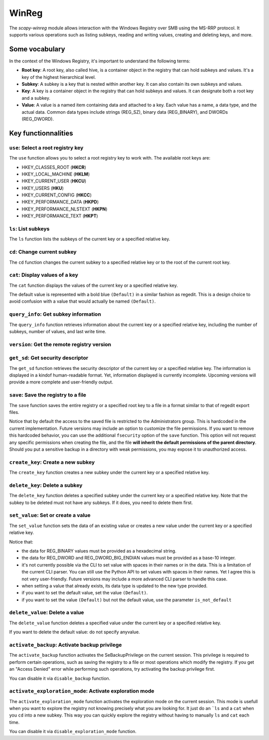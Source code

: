#############
WinReg
#############

The `scapy-winreg` module allows interaction with the Windows Registry over SMB using the MS-RRP protocol.
It supports various operations such as listing subkeys, reading and writing values, creating and deleting keys, and more.

********************
Some vocabulary
********************

In the context of the Windows Registry, it's important to understand the following terms:

* **Root key**: A root key, also called hive, is a container object in the registry that can hold subkeys and values. It's a key of the highest hierarchical level.
* **Subkey**: A subkey is a key that is nested within another key. It can also contain its own subkeys and values.
* **Key**: A key is a container object in the registry that can hold subkeys and values. It can designate both a root key and a subkey.
* **Value**: A value is a named item containing data and attached to a key. Each value has a name, a data type, and the actual data. Common data types include strings (REG_SZ), binary data (REG_BINARY), and DWORDs (REG_DWORD).

.. image:: basic_windows_regedit.png
    :caption: Visual representation of those words.

********************
Key functionnalities
********************

===================================
``use``: Select a root registry key
===================================

The ``use`` function allows you to select a root registry key to work with. 
The available root keys are:

* HKEY_CLASSES_ROOT (**HKCR**)
* HKEY_LOCAL_MACHINE (**HKLM**)
* HKEY_CURRENT_USER (**HKCU**)
* HKEY_USERS (**HKU**)
* HKEY_CURRENT_CONFIG (**HKCC**)
* HKEY_PERFORMANCE_DATA (**HKPD**)
* HKEY_PERFORMANCE_NLSTEXT (**HKPN**)
* HKEY_PERFORMANCE_TEXT (**HKPT**)

.. code-block:: bash
    :caption: CLI usage example

    >>> [reg] CHOOSE ROOT KEY\. > use HKLM
    >>> [reg] HKLM\. >

.. code-block:: bash
    :caption: Direct request from the command line

    >>> scapy-winreg  --UPN Administrator@DOM.LOCAL --password Passw0rd 10.0.0.10 --rootKey HKLM
    >>> [reg] HKLM\. >

====================
``ls``: List subkeys
====================

The ``ls`` function lists the subkeys of the current key or a specified relative key.

.. code-block:: bash
    :caption: CLI usage example

    >>> [reg] HKLM\. > ls
    Subkeys:
    SOFTWARE
    SYSTEM
    SAM
    SECURITY
    HARDWARE
    BCD00000000
    ...
    >>> [reg] HKLM\. > ls SYSTEM\CurrentControlSet\Services
    Subkeys:
    AdobeARMservice
    AFD
    ALG
    AppIDSvc
    Appinfo
    AppMgmt
    ...

=============================
``cd``: Change current subkey
=============================

The ``cd`` function changes the current subkey to a specified relative key or to the root of the current root key.

.. code-block:: bash
    :caption: CLI usage example

    >>> [reg] HKLM\. > cd SYSTEM\CurrentControlSet\Services
    >>> [reg] HKLM\SYSTEM\CurrentControlSet\Services > cd ..
    >>> [reg] HKLM\SYSTEM\CurrentControlSet > cd \
    >>> [reg] HKLM\. > cd /SOFTWARE/Microsoft/Windows
    >>> [reg] HKLM\SOFTWARE\Microsoft\Windows > cd /
    >>> [reg] HKLM\. >

.. code-block:: bash
    :caption: Direct request from the command line

    >>> scapy-winreg  --UPN Administrator@DOM.LOCAL --password Passw0rd 10.0.0.10 --rootKey HKLM --subKey SYSTEM/CurrentControlSet/Services/winmgmt
    >>> [reg] HKLM\SYSTEM\CurrentControlSet\Services\winmgmt >

================================
``cat``: Display values of a key
================================

The ``cat`` function displays the values of the current key or a specified relative key.

.. code-block:: bash
    :caption: CLI usage example

    >>> [reg] HKLM\SYSTEM\CurrentControlSet\Services\winmgmt > cat
      - DependOnService     (REG_MULTI_SZ - 7) RPCSS
    
      - Description         (REG_SZ - 1)    @%Systemroot%\system32\wbem\wmisvc.dll,-204
      - DisplayName         (REG_SZ - 1)    @%Systemroot%\system32\wbem\wmisvc.dll,-205
      - ErrorControl        (REG_DWORD - 4) 0
      - FailureActions      (REG_BINARY - 3) b'\x80Q\x01\x00\x00\x00\x00\x00\x00\x00\x00\x00\x03\x00\x00\x00\x14\x00\x00\x00\x01\x00\x00\x00\xc0\xd4\x01\x00\x01\x00\x00\x00\xe0\x93\x04\x00\x00\x00\x00\x00\x00\x00\x00\x00'
      - ImagePath           (REG_EXPAND_SZ - 2) %systemroot%\system32\svchost.exe -k netsvcs -p
      - ObjectName          (REG_SZ - 1)    localSystem
      - ServiceSidType      (REG_DWORD - 4) 1
      - Start               (REG_DWORD - 4) 2
      - SvcMemHardLimitInMB (REG_DWORD - 4) 28
      - SvcMemMidLimitInMB  (REG_DWORD - 4) 20
      - SvcMemSoftLimitInMB (REG_DWORD - 4) 11
      - Type                (REG_DWORD - 4) 32
      - (Default)           (REG_SZ - 1)    This is the default value


The default value is represented with a bold blue ``(Default)`` in a similar fashion as regedit.
This is a design choice to avoid confusion with a value that would actually be named ``(Default)``.


=======================================
``query_info``: Get subkey information
=======================================

The ``query_info`` function retrieves information about the current key or a specified relative key, including the number of subkeys, number of values, and last write time.

.. code-block:: bash
    :caption: CLI usage example

    >>> [reg] HKLM\SYSTEM\CurrentControlSet\Services\winmgmt > query_info
        Info on key:
          - Number of subkeys: 1
          - Length of the longest subkey name (in bytes): 20
          - Number of values: 14
          - Length of the longest value name (in bytes): 38
          - Last write time: 2025-08-27 15:20:54

=============================================
``version``: Get the remote registry version
=============================================

.. code-block:: bash
    :caption: CLI usage example

    >>> [reg] HKLM\SYSTEM\CurrentControlSet\Services\winmgmt > version
        Remote registry server version: 6

========================================
``get_sd``: Get security descriptor
========================================

The ``get_sd`` function retrieves the security descriptor of the current key or a specified relative key.
The information is displayed in a kindof human-readable format. Yet, information displayed is currently incomplete.
Upcoming versions will provide a more complete and user-friendly output.

.. code-block:: bash
    :caption: CLI usage example

    >>> [reg] HKLM\. > get_sd SAM
        Owner: S-1-5-32-544
        Group: S-1-5-18
        DACL:
         -  (A;CI;;;;S-1-5-32-545)
         -  (A;CI;;;;S-1-5-32-544)
         -  (A;CI;;;;S-1-5-18)
         -  (A;CI;;;;S-1-3-0)
         -  (A;CI;;;;S-1-15-2-1)
         -  (A;CI;;;;S-1-15-3-1024-1065365936-1281604716-3511738428-1654721687-432734479-3232135806-4053264122-3456934681)

========================================
``save``: Save the registry to a file
========================================

The ``save`` function saves the entire registry or a specified root key to a file in a format similar to that of regedit export files.

.. code-block:: bash
    :caption: CLI usage example

    >>> [reg] HKLM\. > save C:\my_SAM_backup.reg SAM
        Backup option activated.
        [INFO] Backup of SAM saved to C:\my_SAM_backup.reg successful 
        Backup of SAM saved to C:\my_SAM_backup


Notice that by default the access to the saved file is restricted to the Administrators group.
This is hardcoded in the current implementation. Future versions may include an option to customize the file permissions.
If you want to remove this hardcoded behavior, you can use the additional ``fsecurity`` option of the ``save`` function.
This option will not request any specific permissions when creating the file, and the 
file **will inherit the default permissions of the parent directory**. Should you put a sensitive backup in
a directory with weak permissions, you may expose it to unauthorized access.

.. code-block:: powershell
    :caption: CLI usage example

    >>> PS C:\> Get-Acl .\my_SAM_backup.reg | fl
        Path   : Microsoft.PowerShell.Core\FileSystem::C:\my_SAM_backup.reg
        Owner  : BUILTIN\Administrators
        Group  :
        Access : BUILTIN\Administrators Allow  FullControl
        Audit  :
        Sddl   : O:BAG:DUD:P(A;;FA;;;BA)


========================================
``create_key``: Create a new subkey
========================================

The ``create_key`` function creates a new subkey under the current key or a specified relative key.

.. code-block:: bash
    :caption: CLI usage example

    >>> [reg] HKLM\SOFTWARE\examples > ls
        [reg] HKLM\SOFTWARE\examples > create_key MySubKey
        Key MySubKey created successfully.
        [reg] HKLM\SOFTWARE\examples > ls
        MySubKey
        [reg] HKLM\SOFTWARE\examples >

========================================
``delete_key``: Delete a subkey
========================================

The ``delete_key`` function deletes a specified subkey under the current key or a specified relative key.
Note that the subkey to be deleted must not have any subkeys. If it does, you need to delete them first.

.. code-block:: bash
    :caption: CLI usage example

    >>> [reg] HKLM\SOFTWARE\examples > ls
        MySubKey
        [reg] HKLM\SOFTWARE\examples > cd ..
        [reg] HKLM\SOFTWARE > ls
        Classes
        Clients
        DefaultUserEnvironment
        examples
        Google
        Microsoft
        ODBC
        OEM
        OpenSSH
        Partner
        Policies
        RegisteredApplications
        Setup
        WOW6432Node
        [reg] HKLM\SOFTWARE > delete_key examples
        [ERROR] Error: 0x5 - ERROR_ACCESS_DENIED
        [ERROR] Got status 0x5 while deleting key
        [reg] HKLM\SOFTWARE > delete_key examples\\MySubKey
        Key examples\MySubKey deleted successfully.
        [reg] HKLM\SOFTWARE > delete_key examples
        Key examples deleted successfully.
        [reg] HKLM\SOFTWARE > ls
        Classes
        Clients
        DefaultUserEnvironment
        Google
        Microsoft
        ODBC
        OEM
        OpenSSH
        Partner
        Policies
        RegisteredApplications
        Setup
        WOW6432Node
        [reg] HKLM\SOFTWARE >


========================================
``set_value``: Set or create a value
========================================

The ``set_value`` function sets the data of an existing value or creates a new value under the current key or a specified relative key.

.. code-block:: bash
    :caption: CLI usage example

    >>> [reg] HKLM\SOFTWARE\examples > set_value string 1 MyUnicodeString
        [reg] HKLM\SOFTWARE\examples > cat
        - string              (REG_SZ - 1)    MyUnicodeString
        [reg] HKLM\SOFTWARE\examples > set_value string 2 %APPDATA%UnicodeString
        [reg] HKLM\SOFTWARE\examples > cat
          - string              (REG_EXPAND_SZ - 2) %APPDATA%UnicodeString
        [reg] HKLM\SOFTWARE\examples > set_value bin 3 01044923afebc000
        [reg] HKLM\SOFTWARE\examples > set_value mydword 4 012345
        [reg] HKLM\SOFTWARE\examples > set_value myBEdword 5 0123451238412304
        [reg] HKLM\SOFTWARE\examples > cat
          - string              (REG_EXPAND_SZ - 2) %APPDATA%UnicodeString
          - bin                 (REG_BINARY - 3) b'01044923afebc000'
          - mydword             (REG_DWORD - 4) 12345
          - myBEdword           (REG_DWORD_BIG_ENDIAN - 5) 123451238412304

Notice that:
 
* the data for REG_BINARY values must be provided as a hexadecimal string. 
* the data for REG_DWORD and REG_DWORD_BIG_ENDIAN values must be provided as a base-10 integer.
* it's not currently possible via the CLI to set value with spaces in their names or in the data. This is a limitation of the current CLI parser.
  You can still use the Python API to set values with spaces in their names. Yet I agree this is not very user-friendly.
  Future versions may include a more advanced CLI parser to handle this case.
* when setting a value that already exists, its data type is updated to the new type provided.
* if you want to set the default value, set the value ``(Default)``.
* if you want to set the value ``(Default)`` but not the default value, use the parameter ``is_not_default``

========================================
``delete_value``: Delete a value
========================================

The ``delete_value`` function deletes a specified value under the current key or a specified relative key.

.. code-block:: bash
    :caption: CLI usage example

    >>> [reg] HKLM\SOFTWARE\examples > cat
          - string              (REG_EXPAND_SZ - 2) %APPDATA%UnicodeString
          - bin                 (REG_BINARY - 3) b'01044923afebc000'
          - mydword             (REG_DWORD - 4) 12345
          - myBEdword           (REG_DWORD_BIG_ENDIAN - 5) 123451238412304
        [reg] HKLM\SOFTWARE\examples > delete_value bin
        Backup option activated.
        Value bin deleted successfully.
        [reg] HKLM\SOFTWARE\examples > cat
          - string              (REG_EXPAND_SZ - 2) %APPDATA%UnicodeString
          - mydword             (REG_DWORD - 4) 12345
          - myBEdword           (REG_DWORD_BIG_ENDIAN - 5) 123451238412304


If you want to delete the default value: do not specify anyvalue.


================================================
``activate_backup``: Activate backup privilege
================================================

The ``activate_backup`` function activates the SeBackupPrivilege on the current session.
This privilege is required to perform certain operations, such as saving the registry to a file or most operations which modify the registry.
If you get an "Access Denied" error while performing such operations, try activating the backup privilege first.

You can disable it via ``disable_backup`` function.

========================================================
``activate_exploration_mode``: Activate exploration mode
========================================================

The ``activate_exploration_mode`` function activates the exploration mode on the current session.
This mode is usefull when you want to explore the registry not knowing precisely what you are looking for.
It just do an ```ls`` and a ``cat`` when you ``cd`` into a new subkey.
This way you can quickly explore the registry without having to manually ``ls`` and ``cat`` each time.

You can disable it via ``disable_exploration_mode`` function.